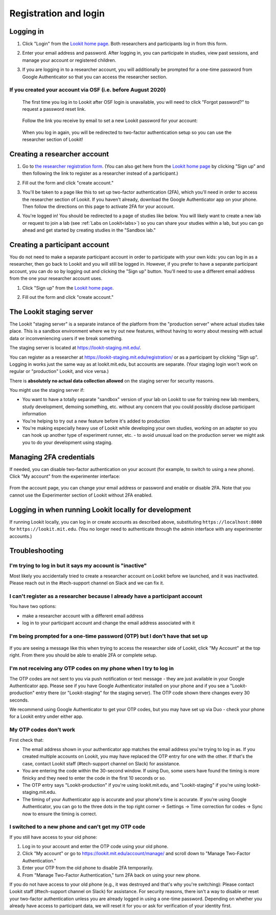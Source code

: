 ##################################
Registration and login
##################################

.. _login:

Logging in
--------------------------------------

1. Click "Login" from the `Lookit home page <https://lookit.mit.edu/>`_. Both researchers and participants log in from this form. 

   .. image:: _static/img/login/login_homepage_link.png
    :alt: Link on homepage to log in 

2. Enter your email address and password. After logging in, you can participate in studies, view past sessions, and manage your account or registered children.

   .. image:: _static/img/login/login.png
    :alt: Login screen

3. If you are logging in to a researcher account, you will additionally be prompted for a one-time password from Google Authenticator so that you can access the researcher section.

   .. image:: _static/img/login/login_2fa.png
    :alt: 2FA login prompt

If you created your account via OSF (i.e. before August 2020)
~~~~~~~~~~~~~~~~~~~~~~~~~~~~~~~~~~~~~~~~~~~~~~~~~~~~~~~~~~~~~~

   The first time you log in to Lookit after OSF login is unavailable, you will need to 
   click "Forgot password?" to request a password reset link.
   
    .. image:: _static/img/login/login_password_reset_link.png
        :alt: Password reset link on login view
   
   Follow the link you receive by email to set a new Lookit password for your account:
   
    .. image:: _static/img/login/login_password_reset.png
        :alt: Password reset form
   
   When you log in again, you will be redirected to two-factor authentication setup so you can use the researcher section of Lookit!
   
    .. image:: _static/img/login/login_previous_account_redirect.png
        :alt: Prompt to set up 2FA for previous account
   
   
Creating a researcher account
--------------------------------------

1. Go to `the researcher registration form <https://lookit.mit.edu/registration/>`_. (You can also get here from the `Lookit home page <https://lookit.mit.edu/>`_ by clicking "Sign up" and then following the link to register as a researcher instead of a participant.)

   .. image:: _static/img/login/login_researcher_registration.png
    :alt: Researcher registration screen

2. Fill out the form and click "create account."

3. You'll be taken to a page like this to set up two-factor authentication (2FA), which you'll need in order to access the researcher section of Lookit. If you haven't already, download the Google Authenticator app on your phone. Then follow the directions on this page to activate 2FA for your account.

   .. image:: _static/img/login/login_2fa_setup.png
    :alt: Two-factor authentication setup screen

4. You're logged in! You should be redirected to a page of studies like below. You will likely want to create a new lab or request to join a lab (see :ref:`Labs on Lookit<labs>`) so you can share your studies within a lab, but you can go ahead and get started by creating studies in the "Sandbox lab."

   .. image:: _static/img/login/login_success_redirect.png
    :alt: Lookit studies page visible after researcher login

Creating a participant account
--------------------------------------

You do not need to make a separate participant account in order to participate with your own kids: you can log in as a researcher, then go back to Lookit and you will still be logged in. However, if you prefer to have a separate participant account, you can do so by logging out and clicking the "Sign up" button. You'll need to use a different email address from the one your researcher account uses. 

1. Click "Sign up" from the `Lookit home page <https://lookit.mit.edu/>`_.

   .. image:: _static/img/login/login_homepage_registration_link.png
    :alt: Sign up link on Lookit homepage

2. Fill out the form and click "create account."

   .. image:: _static/img/login/login_participant_registration.png
    :alt: Participant registration form

.. _staging server:

The Lookit staging server
------------------------------------------------

The Lookit "staging server" is a separate instance of the platform from the "production server" where actual studies take place. This is a sandbox environment where we try out new features, without having to worry about messing with actual data or inconveniencing users if we break something. 

The staging server is located at `<https://lookit-staging.mit.edu/>`_. 

You can register as a researcher at `<https://lookit-staging.mit.edu/registration/>`_ or as a participant by clicking "Sign up". Logging in works just the same way as at lookit.mit.edu, but accounts are separate. (Your staging login won't work on regular or "production" Lookit, and vice versa.)

There is **absolutely no actual data collection allowed** on the staging server for security reasons. 

You might use the staging server if:

* You want to have a totally separate "sandbox" version of your lab on Lookit to use for training new lab members, study development, demoing something, etc. without any concern that you could possibly disclose participant information
* You're helping to try out a new feature before it's added to production
* You're making especially heavy use of Lookit while developing your own studies, working on an adapter so you can hook up another type of experiment runner, etc. - to avoid unusual load on the production server we might ask you to do your development using staging. 


Managing 2FA credentials
-------------------------

If needed, you can disable two-factor authentication on your account (for example, to switch to using a new phone). Click "My account" from the experimenter interface:

   .. image:: _static/img/login/login_researcher_manage_account.png
    :alt: Link to manage account from experimenter
    
From the account page, you can change your email address or password and enable or disable 2FA. Note that you cannot use the Experimenter section of Lookit without 2FA enabled.

   .. image:: _static/img/login/login_2fa_management.png
    :alt: 2FA management on login page

   
Logging in when running Lookit locally for development
-------------------------------------------------------

If running Lookit locally, you can log in or create accounts as described above, substituting ``https://localhost:8000`` for ``https://lookit.mit.edu``. (You no longer need to authenticate through the admin interface with any experimenter accounts.)


Troubleshooting
---------------------------------------

I'm trying to log in but it says my account is "inactive"
~~~~~~~~~~~~~~~~~~~~~~~~~~~~~~~~~~~~~~~~~~~~~~~~~~~~~~~~~~

Most likely you accidentally tried to create a researcher account on Lookit before we launched, and it was inactivated. Please reach out in the #tech-support channel on Slack and we can fix it.

I can't register as a researcher because I already have a participant account
~~~~~~~~~~~~~~~~~~~~~~~~~~~~~~~~~~~~~~~~~~~~~~~~~~~~~~~~~~~~~~~~~~~~~~~~~~~~~~

You have two options:

- make a researcher account with a different email address
- log in to your participant account and change the email address associated with it

I'm being prompted for a one-time password (OTP) but I don't have that set up
~~~~~~~~~~~~~~~~~~~~~~~~~~~~~~~~~~~~~~~~~~~~~~~~~~~~~~~~~~~~~~~~~~~~~~~~~~~~~~

   .. image:: _static/img/login/login_2fa_error.png
    :alt: 2FA error on researcher page

If you are seeing a message like this when trying to access the researcher side of Lookit, click "My Account" at the top right. From there you should be able to enable 2FA or complete setup.

   .. image:: _static/img/login/login_2fa_disabled.png
    :alt: Account management page when 2FA is disabled


I'm not receiving any OTP codes on my phone when I try to log in
~~~~~~~~~~~~~~~~~~~~~~~~~~~~~~~~~~~~~~~~~~~~~~~~~~~~~~~~~~~~~~~~~

The OTP codes are not sent to you via push notification or text message - they are just available in your Google Authenticator app. Please see if you have Google Authenticator installed on your phone and if you see a "Lookit-production" entry there (or "Lookit-staging" for the staging server). The OTP code shown there changes every 30 seconds.

We recommend using Google Authenticator to get your OTP codes, but you may have set up via Duo - check your phone for a Lookit entry under either app.

My OTP codes don't work
~~~~~~~~~~~~~~~~~~~~~~~

First check that:

- The email address shown in your authenticator app matches the email address you're trying to log in as. If you created multiple accounts on Lookit, you may have replaced the OTP entry for one with the other. If that's the case, contact Lookit staff (#tech-support channel on Slack) for assistance.
- You are entering the code within the 30-second window. If using Duo, some users have found the timing is more finicky and they need to enter the code in the first 10 seconds or so.
- The OTP entry says "Lookit-production" if you're using lookit.mit.edu, and "Lookit-staging" if you're using lookit-staging.mit.edu.
- The timing of your Authenticator app is accurate and your phone's time is accurate. If you're using Google Authenticator, you can go to the three dots in the top right corner -> Settings -> Time correction for codes -> Sync now to ensure the timing is correct.

I switched to a new phone and can't get my OTP code
~~~~~~~~~~~~~~~~~~~~~~~~~~~~~~~~~~~~~~~~~~~~~~~~~~~

If you still have access to your old phone:

1. Log in to your account and enter the OTP code using your old phone.
2. Click "My account" or go to `<https://lookit.mit.edu/account/manage/>`_ and scroll down to "Manage Two-Factor Authentication."
3. Enter your OTP from the old phone to disable 2FA temporarily.
4. From "Manage Two-Factor Authentication," turn 2FA back on using your new phone.

If you do not have access to your old phone (e.g., it was destroyed and that's why you're switching): Please contact Lookit staff (#tech-support channel on Slack) for assistance. For security reasons, there isn't a way to disable or reset your two-factor authentication unless you are already logged in using a one-time password. Depending on whether you already have access to participant data, we will reset it for you or ask for verification of your identity first.







    

   
